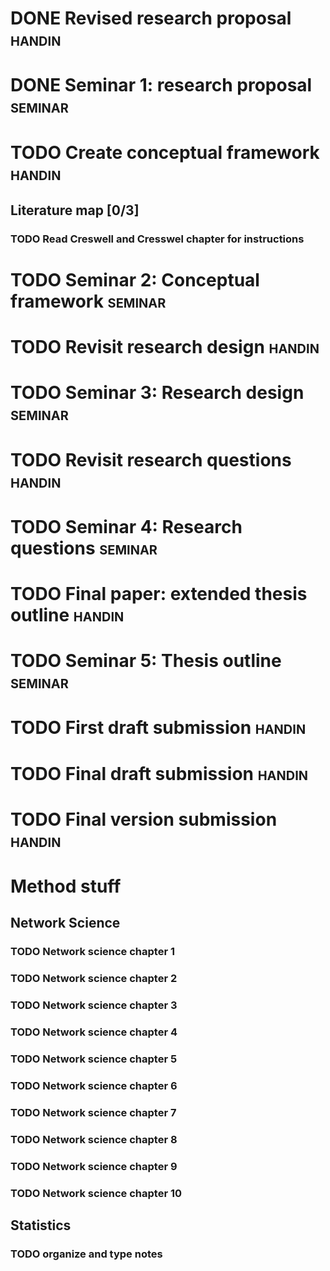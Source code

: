 #+TAGS: seminar handin administrative
* DONE Revised research proposal                                     :handin:
  CLOSED: [2020-01-20 Sat 18:32]
* DONE Seminar 1: research proposal                                 :seminar:
  CLOSED: [2020-01-22 Sat 18:33]
* TODO Create conceptual framework                                   :handin:
  DEADLINE: <2020-02-05 Wed 12:00>
** Literature map [0/3]
*** TODO Read Creswell and Cresswel chapter for instructions
    SCHEDULED: <2020-01-25 Sat>
* TODO Seminar 2: Conceptual framework                              :seminar:
  SCHEDULED: <2020-02-07 Fri>
* TODO Revisit research design                                       :handin:
  DEADLINE: <2020-02-18 Tue 12:00>
* TODO Seminar 3: Research design                                   :seminar:
  SCHEDULED: <2020-02-20 Thu>
* TODO Revisit research questions                                    :handin:
  DEADLINE: <2020-02-25 Tue 12:00>
* TODO Seminar 4: Research questions                                :seminar:
  SCHEDULED: <2020-02-27 Thu>
* TODO Final paper: extended thesis outline                          :handin:
  SCHEDULED: <2020-03-17 Tue 17:00>
* TODO Seminar 5: Thesis outline                                    :seminar:
  SCHEDULED: <2020-03-23 Mon>
* TODO First draft submission                                        :handin:
  SCHEDULED: <2020-04-24 Fri>
* TODO Final draft submission                                        :handin:
  SCHEDULED: <2020-05-14 Thu>
* TODO Final version submission                                      :handin:
  SCHEDULED: <2020-05-27 Wed>
* Method stuff
** Network Science
*** TODO Network science chapter 1
*** TODO Network science chapter 2
*** TODO Network science chapter 3
*** TODO Network science chapter 4
*** TODO Network science chapter 5
*** TODO Network science chapter 6
*** TODO Network science chapter 7
*** TODO Network science chapter 8
*** TODO Network science chapter 9
*** TODO Network science chapter 10
** Statistics
*** TODO organize and type notes
